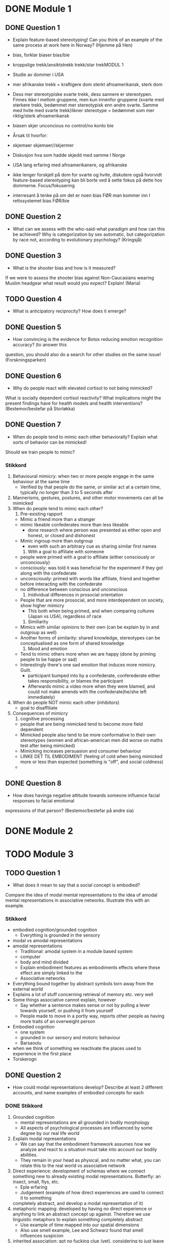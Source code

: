 * DONE Module 1 
** DONE Question 1
   - Explain feature-based stereotyping! Can you think of an example of the same process at work here in Norway?
     (Hjemme på Hen)

   - bias, forklar biaser		bias/bie
   - kroppslige trekk/ansiktstrekk	trekk/star trekMODUL 1
   - Studie av dommer i USA
   - mer afrikanske trekk = kraftigere dom 	sterkt afroamerikansk, sterk dom
   - Dess mer stereotypiske svarte trekk, dess sannere er stereotypen. Finnes ikke I mellom gruppene, men 
     kun innenfor gruppene (svarte med sterkere trekk, bedømmet mer stereotypisk enn andre svarte. 
     Samme med hvite med svarte trekk)likner stereotype = bedømmet som mer riktig/sterk afroamerikansk
   - biasen skjer unconcious no control/no konto bie
   - Årsak til hvorfor:
   - skjemaer		skjemaer//skjermer
   - Diskusjon hva som hadde skjedd med samme I Norge
   - USA lang erfaring med afroamerikanere, og afrikanske
   - ikke lenger forskjell på dom for svarte og hvite, diskutere også hvorvidt feature-based stereotyping kan bli borte ved å sette fokus på dette hos dommerne.		Focus/fokusering
   - interresant å tenke på om det er noen bias FØR man kommer inn I rettssystemet	bias  FØR/bie

** DONE Question 2
   - What can we assess with the who-said-what paradigm and how can this be achieved?
     Why is categorization by sex automatic, but categorization by race not, according to evolutionary
     psychology?
     (Kringsjå)
     
** DONE Question 3
   - What is the shooter bias and how is it measured?
   If we were to assess the shooter bias against Non-Caucasians wearing Muslim headgear what result
   would you expect? Explain!
   (Maria)

** TODO Question 4
   * What is anticipatory reciprocity? How does it emerge?
     
** DONE Question 5
   - How convincing is the evidence for Botox reducing emotion recognition accuracy? (to answer this
   question, you should also do a search for other studies on the same issue!
   (Forskningsparken)

** DONE Question 6
   - Why do people react with elevated cortisol to not being mimicked?
   What is socially dependent cortisol reactivity?
   What implications might the present findings have for health models and health interventions?
   (Bestemor/bestefar på Storløkka)

** DONE Question 7
   - When do people tend to mimic each other behaviorally? Explain what sorts of behavior can be mimicked!
   Should we train people to mimic?

*** Stikkord

    1. Behavioural mimicry: when two or more people engage in the same behaviour at the same time
       - Verified by that people do the same, or similar act at a certain time, typically no longer than 3 to 5 seconds after
    2. Mannerisms, gestures, postures, and other motor movements can all be mimicked
    3. When do people tend to mimic each other?
       1) Pre-existing rapport
	  - Mimic a friend more than a stranger
	  - mimic likeable confederates more than less likeable
	    - done research where person was presented as either open and honest, or closed and dishonest
	  - Mimic ingroup more than outgroup
	    - even with such an arbitrary cue as sharing similar first names
       2) With a goal to affiliate with someone
	  - people were primed with a goal to affiliate (either consciously or unconciously)
	  - consciously: was told it was beneficial for the experiment if they got along with the confederate
	  - unconsciously: primed with words like affiliate, friend and together before interacting with the confederate
	  - no difference between conscious and unconscious
       3) Inidividual differences in prosocial orientation
	  - People that are more prosocial, and more interdependent on society, show higher mimicry
	    - This both when being primed, and when comparing cultures (Japan vs USA), regardless of race
       4) Similiarity
	  - Mimics with similar opinions to their own (can be explain by in and outgroup as well)
	  - Another forms of similarity: shared knowledge, stereotypes can be conceptualised as one form of shared knowledge
       5) Mood and emotion
	  - Tend to mimic others more when we are happy (done by priming people to be happe or sad)
	  - Interestingly there's one sad emotion that induces more mimicry. Guilt.
	    - participant bumped into by a confederate, conferederate either takes responsibility, or blames the participant
	    - Afterwards mimic a video more when they were blamed, and could not make amends with the confederate(he/she left immediately)
    4. When do people NOT mimic each other (inhibitors)
       - goal to disaffiliate
    5. Consequences of mimicry
       1) cognitive processing
	  - people that are being mimicked tend to become more field dependent
	  - Mimicked people also tend to be more conformative to their own stereotypes (women and african-american men did worse on maths test after being mimicked)
	  - Mimicking increases persuasion and consumer behaviour
	  - LINKE DET TIL EMBODIMENT (feeling of cold when being mimicked more or less than expected (something is "off", and social coldness)
	  - 
** DONE Question 8
   - How does havinga negative attitude towards someone influence facial responses to facial emotional
   expressions of that person? (Bestemor/bestefar på andre sia)
   
* DONE Module 2
  
* TODO Module 3
** TODO Question 1
   - What does it mean to say that a social concept is embodied? 
   Compare the idea of modal mental representations to the idea of amodal mental representations in associative networks. 
   Illustrate this with an example.
*** Stikkord
    - embodied cognition/grounded cognition
      - Everything is grounded in the sensory
    - modal vs amodal representations
    - amodal representations
      - Traditional: amodal system in a module based system
      - computer
      - body and mind divided
      - Explain embodiment features as embodiments effects where these effect are simply linked to the
      - Associative networks
	- Everything bound together by abstract symbols torn away from the external world
	- Explains a lot of stuff concerning retrieval of memory etc. very well
	- Some things associative cannot explain, however
	  - Say whether a sentence makes sense or not by pulling a lever towards yourself, or pushing it from yourself
	  - People made to move in a portly way, reports other people as having more traits of an overweight person
    - Embodied cognition
      - one system
      - grounded in our sensory and motoric behaviour
      - Barsaoulu
	- when we think of something we reactivate the places used to experience in the first place
	- Torskerogn
    
** DONE Question 2
   - How could modal representations develop? Describe at least 2 different accounts, and name examples of embodied concepts for each
*** DONE Stikkord
    1) Grounded cognition
       - mental representations are all grounded in bodily morphology
       - All aspects of psychological processes are influenced by some degree by our real life world
    2) Explain modal representations
       - We can say that the embodiment framework assumes how we analyze and react to a situation must take into account our bodily abilities.
       - They remain in your head as physical, and no matter what, you can relate this to the real world vs associative network 
    3) Direct experience: development of schemas where we connect something new to 
       already existing modal representations. Butterfly: an insect, small, flys, etc.
       - Eple erfaring
       - Judgement (example of how direct experiences are used to connect it to something
	 completely abstract, and develop a modal representation of it)
    4) metaphoric mapping: developed by having no direct experience or anything to link an abstract concept
       up against. Therefore we use linguistic metaphors to explain something completely abstract
       - Use example of time mapped into our spatial dimensions
       - Also use smell example, Lee and Schwarz found that smell influences suspicion
    5) inherited association: got no fucking clue (yet), considering to just leave it out, and explain metaphoric and direct
**** DONE Assosiasjoner
     1. grinding someone + collision
       	- mental presentation + grinding
     2. model + presentation
       	- anal + body builder
       	- rain + physics
     3. Directory 
       	- apple + xpeke
       	- judge judy
     4. Metal
       	- timeshower + spatula
       	- fishy + bruce lee + scwarznegger
	  
** DONE Question 3
   - What predictions does the embodiment account make - how can it be tested whether a concept is embodied? 
   Name at least 2 methods, and describe one in more detail with an example study.
*** DONE Stikkord
    1. explain mental representations
       * cognitive symbols that represent the external reality
    2. Associative network vs embodiment account
       * Root/branch
       * interference experiment
       * Stroop effect
    3. predictions:
       * power and size
       * every concept that has a physical part explaining something abstract,
	 could be influenced by adding that physical part to said concept.
    4. clipboard
    5. book weighing heavily
       * need to know something to rely on embodied concepts
**** DONE Assosiasjoner
     1. mental presentation
       	* cone symbol + blinking X
     2. Ass vs. embrace
       	* groot from guardians of the galaxy
	* interference on a screen
       	* a barstool
     3. predator
       	* poop + sizzling
       	* abdominals -> physics
     4. clipboard
     5. someone trying to lift a heavy book
       	       	
* TODO Module 4
** DONE Question 1
   - Give some examples of framing effects
*** Stikkord
    1. Framing effects are mentioned when talking about judgemet and decisions
    2. Different ways of phrasing something (you WIN 50% vs. you LOSE 50%)
    3. Manifest in many differet ways
    4. Common that they violate some of the key principles in normative, economical theories
       - indifference
       - priciple of consistency
       - principle of coherence
    5. Twersky and Kahneman
       - one framing effect
       - example of attribute framing
    6. Disease, 600 people will die (if nothig done)
       1. A = 200 people saved
       2. B = 1/3 600 saved, 2/3 0 saved
       3. C = 400 people die
       4. D = 1/3 nobody dies, 2/3 everyone dies
       5. Should have nothing to say (Indifference)
       6. A over B, D over C
       7. Reason: risk aversion
	  - Avoid risk when gain is at stake
    7. Attribute framing
       1. 95% fatfree vs 5% fat
       2. A over B
       3. Bias towards desirable traits
       4. Weber's law of psychophysics
	  + The same difference is perceived as greater if the numbers are low
**** Assosiasjoner
     1. a big ass frame
     2. human split in half, one happy, one sad
     3. many maniacs
     4. Normal girl, Ecco shoes
	- Fez (INDIE)
	- concert
	- plus and minus together (makes sense)
     5. Twerking and djengis khan
     6. dismantle
	- ABCD
	- fez (INDIE)
	- A above B, D above C
	- reading: Rice Avengers
     7. attorney
	- very skinny vs very fat
	- desintigrate
	- spiderweb psychopath 
	  
** TODO Question 2

   - Discuss differences between System 1- and System 2-thinking
*** Stikkord
** TODO Question 3
*** Stikkord
    - Explain what hindsight bias is
    - is skewness in our judgements that makes us not being able to be neutral when making judgements and decisions
    - Hindisght bias is divided into three levels
      - Memory distortion(lowest level)
	- When trying to recall what your own predictions were, you simply remember wrong
      - Inevitability (second level)
	- The belief that something simply had to happen
	- subsumes memory distortion and builds on top of that
	- Instead of just distorted memory, it also takes into account a belief in causal forces that make it seem that it had to happen
      - Foreseeability (last level)
	- the belief that you knew it all along
	- subsumes inevitability but also adds on top the assumed ability and prowess of predicting outcomes
    - Have three different levels of cognitive input that in different ways effect the three levels of hindsight bias
      - Cognitive inputs
	- Recollection
	  - might not remember what one earlier said, therefore rely more on the newly acquired information
	  - Might also confuse the sources from where the information came 
	- Knowledge updating
	  - Knowledge updating refers to the integration of new information into existing memory structures
	  - Might leading to hindsight bias by the fact that when getting that last bit of information everything finally fits together
	    and everything simply makes more sense
	  - When integrating new information it will then reactivate the points that actually fit in with this new information
	    making the cues that could predict the outcome more prominent in memory
	- Sensemaking
	  - READ MORE ON SENSEMAKING
** DONE Question 4
   - Discuss the concept “psychological distance” and give some examples of how it can affect judgments and decisions

*** DONE Stikkord
    1. Perceived distance
       - Concrete vs abstract
       - Temporal
       - Spatial
       - Social
       - Hypothetical
    2. High level construal
       - Abstract, bigger picture
    3. Low level construal
       - Concrete, finer details
    4. Kids playing catch
    5. Temporal
    6. spatial
    7. Social
    8. Hypothetical
    9. Effect on judgement and decisions
       - Planning fallacy
       - Time discount
       - Lack of caring for out of own country
       - Stereotyping
       - Risky behaviour
**** DONE Assosiasjoner
     1. high level + abdominals
     2. Low level + concrete
     3. playing catch
     4. tempo il gante
     5. spatula
     6. Lots of people talking in group
     7. Hypothermic
     8. P = VI
       	- falling
       	- discovery
       	- turning the other cheek
       	- stereo blasting music
       	- rice cooking
	  


* Reiserute
** 
   
